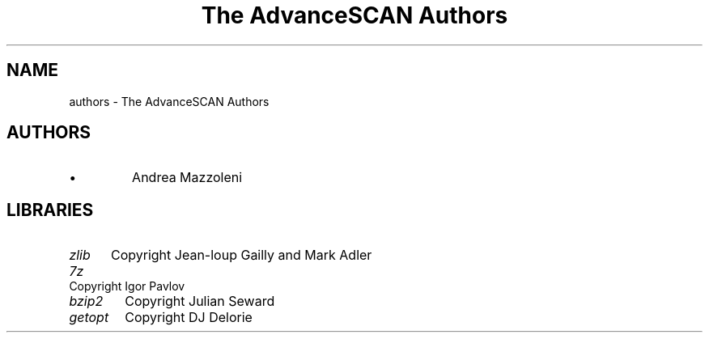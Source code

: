 .TH "The AdvanceSCAN Authors" 1
.SH NAME
authors \(hy The AdvanceSCAN Authors
.SH AUTHORS 
.PD 0
.IP \(bu
Andrea Mazzoleni
.PD
.SH LIBRARIES 
.RS 0
.PD 0
.HP 4
.I zlib
Copyright Jean\(hyloup Gailly and Mark Adler
.HP 4
.I 7z
Copyright Igor Pavlov
.HP 4
.I bzip2
Copyright Julian Seward
.HP 4
.I getopt
Copyright DJ Delorie
